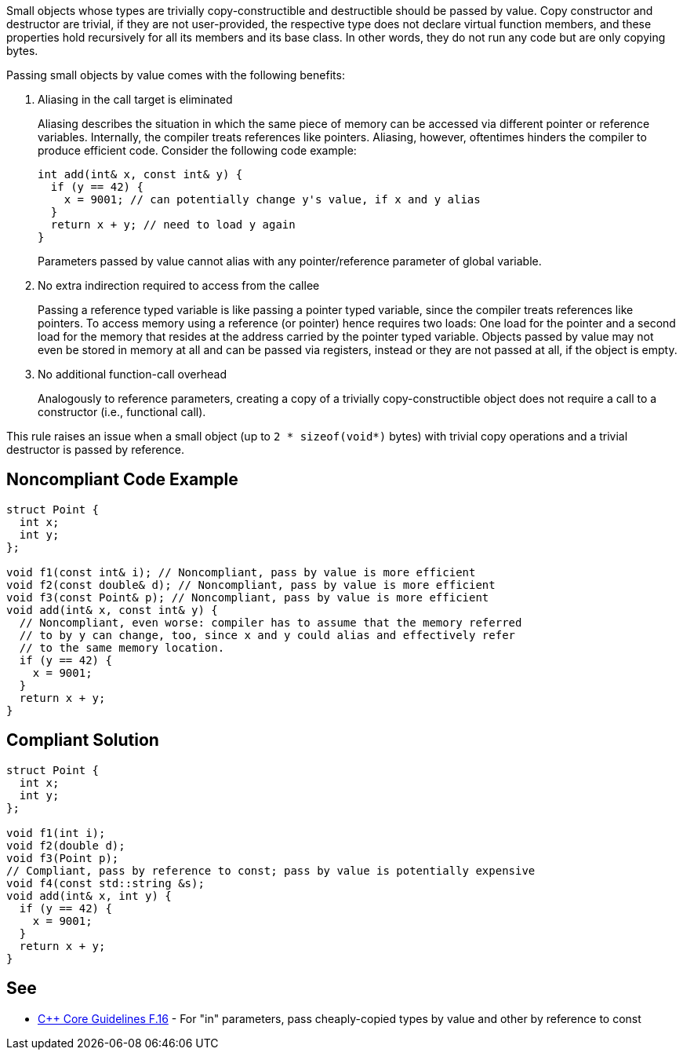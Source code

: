 Small objects whose types are trivially copy-constructible and destructible should be passed by value.
Copy constructor and destructor are trivial, if they are not user-provided, the respective type does not declare virtual function members, and these properties hold recursively for all its members and its base class.
In other words, they do not run any code but are only copying bytes.


Passing small objects by value comes with the following benefits:

. Aliasing in the call target is eliminated
+
Aliasing describes the situation in which the same piece of memory can be accessed via different pointer or reference variables.
Internally, the compiler treats references like pointers.
Aliasing, however, oftentimes hinders the compiler to produce efficient code.
Consider the following code example:
+
[source,cpp]
----
int add(int& x, const int& y) {
  if (y == 42) {
    x = 9001; // can potentially change y's value, if x and y alias
  }
  return x + y; // need to load y again
}
----
Parameters passed by value cannot alias with any pointer/reference parameter of global variable.

. No extra indirection required to access from the callee
+
Passing a reference typed variable is like passing a pointer typed variable, since the compiler treats references like pointers.
To access memory using a reference (or pointer) hence requires two loads: One load for the pointer and a second load for the memory that resides at the address carried by the pointer typed variable.
Objects passed by value may not even be stored in memory at all and can be passed via registers, instead or they are not passed at all, if the object is empty. 

. No additional function-call overhead
+
Analogously to reference parameters, creating a copy of a trivially copy-constructible object does not require a call to a constructor (i.e., functional call).


This rule raises an issue when a small object (up to `2 * sizeof(void*)` bytes) with trivial copy operations and a trivial destructor is passed by reference.


== Noncompliant Code Example

[source,cpp]
----
struct Point {
  int x;
  int y;
};

void f1(const int& i); // Noncompliant, pass by value is more efficient
void f2(const double& d); // Noncompliant, pass by value is more efficient
void f3(const Point& p); // Noncompliant, pass by value is more efficient
void add(int& x, const int& y) {
  // Noncompliant, even worse: compiler has to assume that the memory referred
  // to by y can change, too, since x and y could alias and effectively refer
  // to the same memory location.
  if (y == 42) {
    x = 9001;
  }
  return x + y;
}
----

== Compliant Solution

[source,cpp]
----
struct Point {
  int x;
  int y;
};

void f1(int i);
void f2(double d);
void f3(Point p);
// Compliant, pass by reference to const; pass by value is potentially expensive
void f4(const std::string &s);
void add(int& x, int y) {
  if (y == 42) {
    x = 9001;
  }
  return x + y;
}
----


== See

* https://isocpp.github.io/CppCoreGuidelines/CppCoreGuidelines#f16-for-in-parameters-pass-cheaply-copied-types-by-value-and-others-by-reference-to-const[{cpp} Core Guidelines F.16] - For "in" parameters, pass cheaply-copied types by value and other by reference to const
